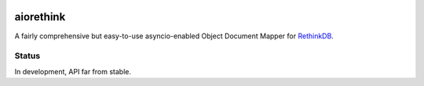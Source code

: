 .. image:: https://travis-ci.org/lars-tiede/aiorethink.svg?branch=master
    :target: https://travis-ci.org/lars-tiede/aiorethink


aiorethink
==========

A fairly comprehensive but easy-to-use asyncio-enabled Object Document Mapper
for `RethinkDB <https://www.rethinkdb.com/>`_.


Status
------

In development, API far from stable.
